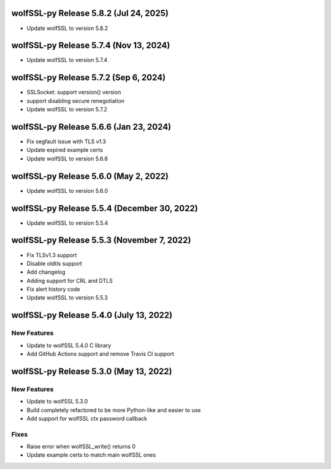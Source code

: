 wolfSSL-py Release 5.8.2 (Jul 24, 2025)
============================================
* Update wolfSSL to version 5.8.2

wolfSSL-py Release 5.7.4 (Nov 13, 2024)
============================================
* Update wolfSSL to version 5.7.4

wolfSSL-py Release 5.7.2 (Sep 6, 2024)
============================================
* SSLSocket: support version() version
* support disabling secure renegotiation
* Update wolfSSL to version 5.7.2

wolfSSL-py Release 5.6.6 (Jan 23, 2024)
============================================
* Fix segfault issue with TLS v1.3
* Update expired example certs
* Update wolfSSL to version 5.6.6


wolfSSL-py Release 5.6.0 (May 2, 2022)
============================================
* Update wolfSSL to version 5.6.0

wolfSSL-py Release 5.5.4 (December 30, 2022)
============================================
* Update wolfSSL to version 5.5.4

wolfSSL-py Release 5.5.3 (November 7, 2022)
===========================================
* Fix TLSv1.3 support
* Disable oldtls support
* Add changelog
* Adding support for CRL and DTLS
* Fix alert history code
* Update wolfSSL to version 5.5.3


wolfSSL-py Release 5.4.0 (July 13, 2022)
========================================

New Features
------------

* Update to wolfSSL 5.4.0 C library
* Add GitHub Actions support and remove Travis CI support

wolfSSL-py Release 5.3.0 (May 13, 2022)
=======================================

New Features
------------

* Update to wolfSSL 5.3.0
* Build completely refactored to be more Python-like and easier to use
* Add support for wolfSSL ctx password callback

Fixes
-----

* Raise error when wolfSSL_write() returns 0
* Update example certs to match main wolfSSL ones
